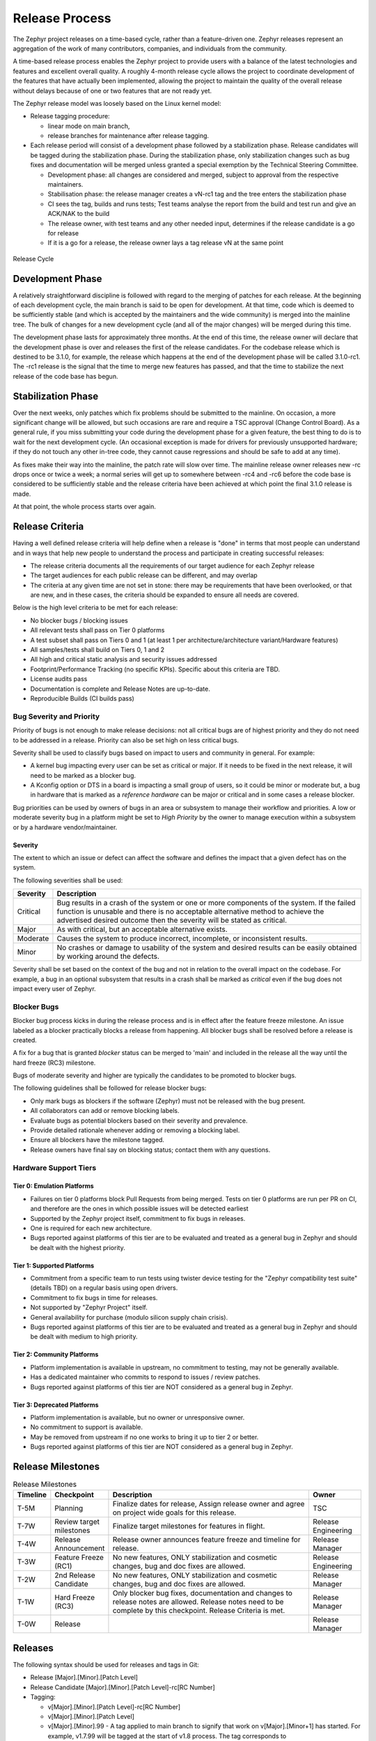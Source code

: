 .. _release_process:

Release Process
###############

The Zephyr project releases on a time-based cycle, rather than a feature-driven
one. Zephyr releases represent an aggregation of the work of many contributors,
companies, and individuals from the community.

A time-based release process enables the Zephyr project to provide users with a
balance of the latest technologies and features and excellent overall quality. A
roughly 4-month release cycle allows the project to coordinate development of
the features that have actually been implemented, allowing the project to
maintain the quality of the overall release without delays because of one or two
features that are not ready yet.

The Zephyr release model was loosely based on the Linux kernel model:

- Release tagging procedure:

  - linear mode on main branch,
  - release branches for maintenance after release tagging.
- Each release period will consist of a development phase followed by a
  stabilization phase. Release candidates will be tagged during the
  stabilization phase. During the stabilization phase, only stabilization
  changes such as bug fixes and documentation will be merged unless granted a
  special exemption by the Technical Steering Committee.

  - Development phase: all changes are considered and merged, subject to
    approval from the respective maintainers.
  - Stabilisation phase: the release manager creates a vN-rc1 tag and the tree
    enters the stabilization phase
  - CI sees the tag, builds and runs tests; Test teams analyse the report from the
    build and test run and give an ACK/NAK to the build
  - The release owner, with test teams and any other needed input, determines if the
    release candidate is a go for release
  - If it is a go for a release, the release owner lays a tag release vN at the
    same point

.. figure:: release_cycle.svg
    :align: center
    :alt: Release Cycle
    :figclass: align-center
    :width: 80%

    Release Cycle

Development Phase
*****************

A relatively straightforward discipline is followed with regard to the merging
of patches for each release.  At the beginning of each development cycle, the
main branch is said to be open for development.  At that time, code which is
deemed to be sufficiently stable (and which is accepted by the maintainers and
the wide community) is merged into the mainline tree.  The bulk of changes for a
new development cycle (and all of the major changes) will be merged during this
time.

The development phase lasts for approximately three months.  At the end of this time,
the release owner will declare that the development phase is over and releases the first
of the release candidates.  For the codebase release which is destined to be
3.1.0, for example, the release which happens at the end of the development phase
will be called 3.1.0-rc1.  The -rc1 release is the signal that the time to merge
new features has passed, and that the time to stabilize the next release of the
code base has begun.

Stabilization Phase
*******************

Over the next weeks, only patches which fix problems should be submitted to the
mainline.  On occasion, a more significant change will be allowed, but such
occasions are rare and require a TSC approval (Change Control Board). As a
general rule, if you miss submitting your code during the development phase for
a given feature, the best thing to do is to wait for the next development cycle.
(An occasional exception is made for drivers for previously unsupported
hardware; if they do not touch any other in-tree code, they cannot cause
regressions and should be safe to add at any time).

As fixes make their way into the mainline, the patch rate will slow over time.
The mainline release owner releases new -rc drops once or twice a week; a normal
series will get up to somewhere between -rc4 and -rc6 before the code base is
considered to be sufficiently stable and the release criteria have been achieved
at which point the final 3.1.0 release is made.

At that point, the whole process starts over again.

.. _release_quality_criteria:

Release Criteria
****************

Having a well defined release criteria will help define when a release is "done"
in terms that most people can understand and in ways that help new people to
understand the process and participate in creating successful releases:

- The release criteria documents all the requirements of our target audience for
  each Zephyr release
- The target audiences for each public release can be different, and may overlap
- The criteria at any given time are not set in stone: there may be requirements
  that have been overlooked, or that are new, and in these cases, the criteria
  should be expanded to ensure all needs are covered.

Below is the high level criteria to be met for each release:

- No blocker bugs / blocking issues
- All relevant tests shall pass on Tier 0 platforms
- A test subset shall pass on Tiers 0 and 1 (at least 1 per
  architecture/architecture variant/Hardware features)
- All samples/tests shall build on Tiers 0, 1 and 2
- All high and critical static analysis and security issues addressed
- Footprint/Performance Tracking (no specific KPIs). Specific about this
  criteria are TBD.
- License audits pass
- Documentation is complete and Release Notes are up-to-date.
- Reproducible Builds (CI builds pass)

Bug Severity and Priority
=========================

Priority of bugs is not enough to make release decisions: not all critical bugs
are of highest priority and they do not need to be addressed in a release.
Priority can also be set high on less critical bugs.

Severity shall be used to classify bugs based on impact to users and community
in general. For example:

- A kernel bug impacting every user can be set as critical or major. If it needs
  to be fixed in the next release, it will need to be marked as a blocker bug.
- A Kconfig option or DTS in a board is impacting a small group of users, so it
  could be minor or moderate but, a bug in hardware that is marked as a
  `reference hardware` can be major or critical and in some cases a release
  blocker.

Bug priorities can be used by owners of bugs in an area or subsystem to manage
their workflow and priorities.
A low or moderate severity bug in a platform might be set to `High Priority` by the
owner to manage execution within a subsystem or by a hardware vendor/maintainer.


Severity
--------
The extent to which an issue or defect can affect the software and defines the
impact that a given defect has on the system.

The following severities shall be used:

+----------+------------------------------------------------------------------+
| Severity | Description                                                      |
+==========+==================================================================+
| Critical | Bug results in a crash of the system or one or more components   |
|          | of the system. If the failed function is unusable and there is   |
|          | no acceptable alternative method to achieve the advertised       |
|          | desired outcome then the severity will be stated as critical.    |
+----------+------------------------------------------------------------------+
| Major    | As with critical, but an acceptable alternative exists.          |
+----------+------------------------------------------------------------------+
| Moderate | Causes the system to produce incorrect, incomplete, or           |
|          | inconsistent results.                                            |
+----------+------------------------------------------------------------------+
| Minor    | No crashes or damage to usability of the system and desired      |
|          | results can be easily obtained by working around the defects.    |
+----------+------------------------------------------------------------------+

Severity shall be set based on the context of the bug and not in relation to the
overall impact on the codebase. For example, a bug in an optional subsystem that
results in a crash shall be marked as `critical` even if the bug does not impact
every user of Zephyr.

Blocker Bugs
============

Blocker bug process kicks in during the release process and is in effect after the
feature freeze milestone. An issue labeled as a blocker practically blocks a
release from happening. All blocker bugs shall be resolved before a release is
created.

A fix for a bug that is granted `blocker` status can be merged to 'main' and included in
the release all the way until the hard freeze (RC3) milestone.

Bugs of moderate severity and higher are typically the candidates to be promoted
to blocker bugs.

The following guidelines shall be followed for release blocker bugs:

- Only mark bugs as blockers if the software (Zephyr) must not be released with
  the bug present.
- All collaborators can add or remove blocking labels.
- Evaluate bugs as potential blockers based on their severity and prevalence.
- Provide detailed rationale whenever adding or removing a blocking label.
- Ensure all blockers have the milestone tagged.
- Release owners have final say on blocking status; contact them with any questions.

Hardware Support Tiers
======================

Tier 0: Emulation Platforms
---------------------------

- Failures on tier 0 platforms block Pull Requests from being merged. Tests on
  tier 0 platforms are run per PR on CI, and therefore are the ones in which
  possible issues will be detected earliest
- Supported by the Zephyr project itself, commitment to fix bugs in releases.
- One is required for each new architecture.
- Bugs reported against platforms of this tier are to be evaluated and treated as
  a general bug in Zephyr and should be dealt with the highest priority.

Tier 1: Supported Platforms
---------------------------

- Commitment from a specific team to run tests using twister device
  testing for the "Zephyr compatibility test suite" (details TBD)
  on a regular basis using open drivers.
- Commitment to fix bugs in time for releases.
- Not supported by "Zephyr Project" itself.
- General availability for purchase (modulo silicon supply chain crisis).
- Bugs reported against platforms of this tier are to be evaluated and treated
  as a general bug in Zephyr and should be dealt with medium to high priority.

Tier 2: Community Platforms
---------------------------

- Platform implementation is available in upstream, no commitment to testing,
  may not be generally available.
- Has a dedicated maintainer who commits to respond to issues / review patches.
- Bugs reported against platforms of this tier are NOT considered as
  a general bug in Zephyr.

Tier 3: Deprecated Platforms
----------------------------

- Platform implementation is available, but no owner or unresponsive owner.
- No commitment to support is available.
- May be removed from upstream if no one works to bring it up to tier 2 or better.
- Bugs reported against platforms of this tier are NOT considered as
  a general bug in Zephyr.


Release Milestones
*******************


.. list-table:: Release Milestones
   :widths: 15 25 100 25
   :header-rows: 1

   * - Timeline
     - Checkpoint
     - Description
     - Owner
   * - T-5M
     - Planning
     - Finalize dates for release, Assign release owner and agree on project wide goals for this release.
     - TSC
   * - T-7W
     - Review target milestones
     - Finalize target milestones for features in flight.
     - Release Engineering
   * - T-4W
     - Release Announcement
     - Release owner announces feature freeze and timeline for release.
     - Release Manager
   * - T-3W
     - Feature Freeze (RC1)
     - No new features, ONLY stabilization and cosmetic changes, bug and doc fixes are allowed.
     - Release Engineering
   * - T-2W
     - 2nd Release Candidate
     - No new features, ONLY stabilization and cosmetic changes, bug and doc fixes are allowed.
     - Release Manager
   * - T-1W
     - Hard Freeze (RC3)
     - Only blocker bug fixes, documentation and changes to release notes are allowed.
       Release notes need to be complete by this checkpoint. Release Criteria is
       met.
     - Release Manager
   * - T-0W
     - Release
     -
     - Release Manager




Releases
*********

The following syntax should be used for releases and tags in Git:

- Release [Major].[Minor].[Patch Level]
- Release Candidate [Major].[Minor].[Patch Level]-rc[RC Number]
- Tagging:

  - v[Major].[Minor].[Patch Level]-rc[RC Number]
  - v[Major].[Minor].[Patch Level]
  - v[Major].[Minor].99 - A tag applied to main branch to signify that work on
    v[Major].[Minor+1] has started. For example, v1.7.99 will be tagged at the
    start of v1.8 process. The tag corresponds to
    VERSION_MAJOR/VERSION_MINOR/PATCHLEVEL macros as defined for a
    work-in-progress main branch version. Presence of this tag allows generation of
    sensible output for "git describe" on main branch, as typically used for
    automated builds and CI tools.


.. figure:: release_flow.png
    :align: center
    :alt: Releases
    :figclass: align-center
    :width: 80%

    Zephyr Code and Releases

.. _release_process_lts:

Long Term Support (LTS)
=======================

Long-term support releases are designed to be supported and maintained
for an extended period and is the recommended release for
products and the auditable branch used for certification.

An LTS release is defined as:

- **Product focused**
- **Extended Stabilisation period**: Allow for more testing and bug fixing
- **Stable APIs**
- **Quality Driven Process**
- **Long Term**: Maintained for an extended period of time (at least 2.5 years)
  overlapping previous LTS release for at least half a year.


Product Focused
---------------

Zephyr LTS is the recommended release for product makers with an extended
support and maintenance which includes general stability and bug fixes,
security fixes.

An LTS includes both mature and new features. API and feature maturity is
documented and tracked. The footprint and scope of mature and stable APIs expands
as we move from one LTS to the next giving users access to bleeding edge features
and new hardware while keeping a stable foundation that evolves over time.

Extended Stabilisation Period
-----------------------------

Zephyr LTS development cycle differs from regular releases and has an extended
stabilization period. Feature freeze of regular releases happens 3-4 weeks
before the scheduled release date. The stabilization period for LTS is extended
by 3 weeks with the feature freeze occurring 6-7 weeks before the anticipated
release date. The time between code freeze and release date is extended in this case.

Stable APIs
-----------

Zephyr LTS provides a stable and long-lived foundation for developing
products. To guarantee stability of the APIs and the implementation of such
APIs it is required that any release software that makes the core of the OS
went through the Zephyr API lifecycle and stabilized over at least 2 releases.
This guarantees that we release many of the highlighted and core features with
mature and well-established implementations with stable APIs that are
supported during the lifetime of the release LTS.

- API Freeze (LTS - 2)

  - All stable APIs need to be frozen 2 releases before an LTS. APIs can be extended
    with additional features, but the core implementation is not modified. This
    is valid for the following subsystems for example:

    - Device Drivers (i2c.h, spi.h)...
    - Kernel (k_*):
    - OS services (logging,debugging, ..)
    - DTS: API and bindings stability
    - Kconfig

  - New APIs for experimental features can be added at any time as long as they
    are standalone and documented as experimental or unstable features/APIs.
- Feature Freeze (LTS - 1)
  - No new features or overhaul/restructuring of code covering major LTS features.

    - Kernel + Base OS
    - Additional advertised LTS features

  - Auxiliary features on top of and/or extending the base OS and advertised LTS features
    can be added at any time and should be marked as experimental if applicable

Quality Driven Process
----------------------

The Zephyr project follows industry standards and processes with the goal of
providing a quality oriented releases. This is achieved by providing the
following products to track progress, integrity and quality of the software
components provided by the project:

- Compliance with published coding guidelines, style guides and naming
  conventions and documentation of deviations.
- Regular static analysis on the complete tree using available commercial and
  open-source tools and documentation of deviations and false positives.
- Documented components and APIS
- Requirements Catalog
- Verification Plans
- Verification Reports
- Coverage Reports
- Requirements Traceability Matrix (RTM)
- SPDX License Reports

Each release is created with the above products to document the quality and the
state of the software when it was released.

Long Term Support and Maintenance
---------------------------------

A Zephyr LTS release is published every 2 years and is branched and maintained
independently from the main tree for at least 2.5 years after it was
released. Support and maintenance for an LTS release stops at least half a year
after the following LTS release is published.

.. figure:: lts.svg
    :align: center
    :alt: Long Term Support Release
    :figclass: align-center
    :width: 80%

    Long Term Support Release

Changes and fixes flow in both directions. However, changes from main branch to an
LTS branch will be limited to fixes that apply to both branches and for existing
features only.

All fixes for an LTS branch that apply to the mainline tree shall be submitted to
mainline tree as well.

Auditable Code Base
===================

An auditable code base is to be established from a defined subset of Zephyr OS
features and will be limited in scope. The LTS,  development tree, and the
auditable code bases shall be kept in sync after the audit branch is created,
but with a more rigorous process in place for adding new features into the audit
branch used for certification.

This process will be applied before new features move into the
auditable code base.

The initial and subsequent certification targets will be decided by the Zephyr project
governing board.

Processes to achieve selected certification will be determined by the Security and
Safety Working Groups and coordinated with the TSC.


Release Procedure
******************

This section documents the Release manager responsibilities so that it serves as
a knowledge repository for Release managers.

Release Checklist
=================

Each release has a GitHub issue associated with it that contains the full
checklist. After a release is complete, a checklist for the next release is
created.

Tagging
=======

The final release and each release candidate shall be tagged using the following
steps:

.. note::

    Tagging needs to be done via explicit git commands and not via GitHub's release
    interface.  The GitHub release interface does not generate annotated tags (it
    generates 'lightweight' tags regardless of release or pre-release). You should
    also upload your gpg public key to your GitHub account, since the instructions
    below involve creating signed tags. However, if you do not have a gpg public
    key you can opt to remove the ``-s`` option from the commands below.

.. tabs::

    .. tab:: Release Candidate

        .. note::

            This section uses tagging 1.11.0-rc1 as an example, replace with
            the appropriate release candidate version.

        #. Update the version variables in the :zephyr_file:`VERSION` file
           located in the root of the Git repository to match the version for
           this release candidate. The ``EXTRAVERSION`` variable is used to
           identify the rc[RC Number] value for this candidate::

            EXTRAVERSION = rc1

        #. Post a PR with the updated :zephyr_file:`VERSION` file using
           ``release: Zephyr 1.11.0-rc1`` as the commit subject. Merge
           the PR after successful CI.
        #. Tag and push the version, using an annotated tag::

            $ git pull
            $ git tag -s -m "Zephyr 1.11.0-rc1" v1.11.0-rc1
            $ git push git@github.com:zephyrproject-rtos/zephyr.git v1.11.0-rc1

        #. Send an email to the mailing lists (``announce`` and ``devel``)
           with a link to the release

    .. tab:: Final Release

        .. note::

            This section uses tagging 1.11.0 as an example, replace with the
            appropriate final release version.

        When all final release criteria has been met and the final release notes
        have been approved and merged into the repository, the final release version
        will be set and repository tagged using the following procedure:

        #. Update the version variables in the :zephyr_file:`VERSION` file
           located in the root of the Git repository. Set ``EXTRAVERSION``
           variable to an empty string to indicate final release::

            EXTRAVERSION =

        #. Post a PR with the updated :zephyr_file:`VERSION` file using
           ``release: Zephyr 1.11.0`` as the commit subject. Merge
           the PR after successful CI.
        #. Tag and push the version, using two annotated tags::

            $ git pull
            $ git tag -s -m "Zephyr 1.11.0" v1.11.0
            $ git push git@github.com:zephyrproject-rtos/zephyr.git v1.11.0

        #. Find the new ``v1.11.0`` tag at the top of the releases page and
           edit the release with the ``Edit tag`` button with the following:

            * Copy the overview of ``docs/releases/release-notes-1.11.rst``
              into the release notes textbox and link to the full release notes
              file on docs.zephyrproject.org.

        #. Send an email to the mailing lists (``announce`` and ``devel``) with a link
           to the release

Listing all closed GitHub issues
=================================

The release notes for a final release contain the list of GitHub issues that
have been closed during the development process of that release.

In order to obtain the list of issues closed during the release development
cycle you can do the following:

#. Look for the last release before the current one and find the day it was
   tagged::

    $ git show -s --format=%ci v1.10.0
    tag v1.10.0
    Tagger: Kumar Gala <kumar.gala@linaro.org>

    Zephyr 1.10.0
    2017-12-08 13:32:22 -0600


#. Use available release tools to list all the issues that have been closed
   between that date and the day of the release.
